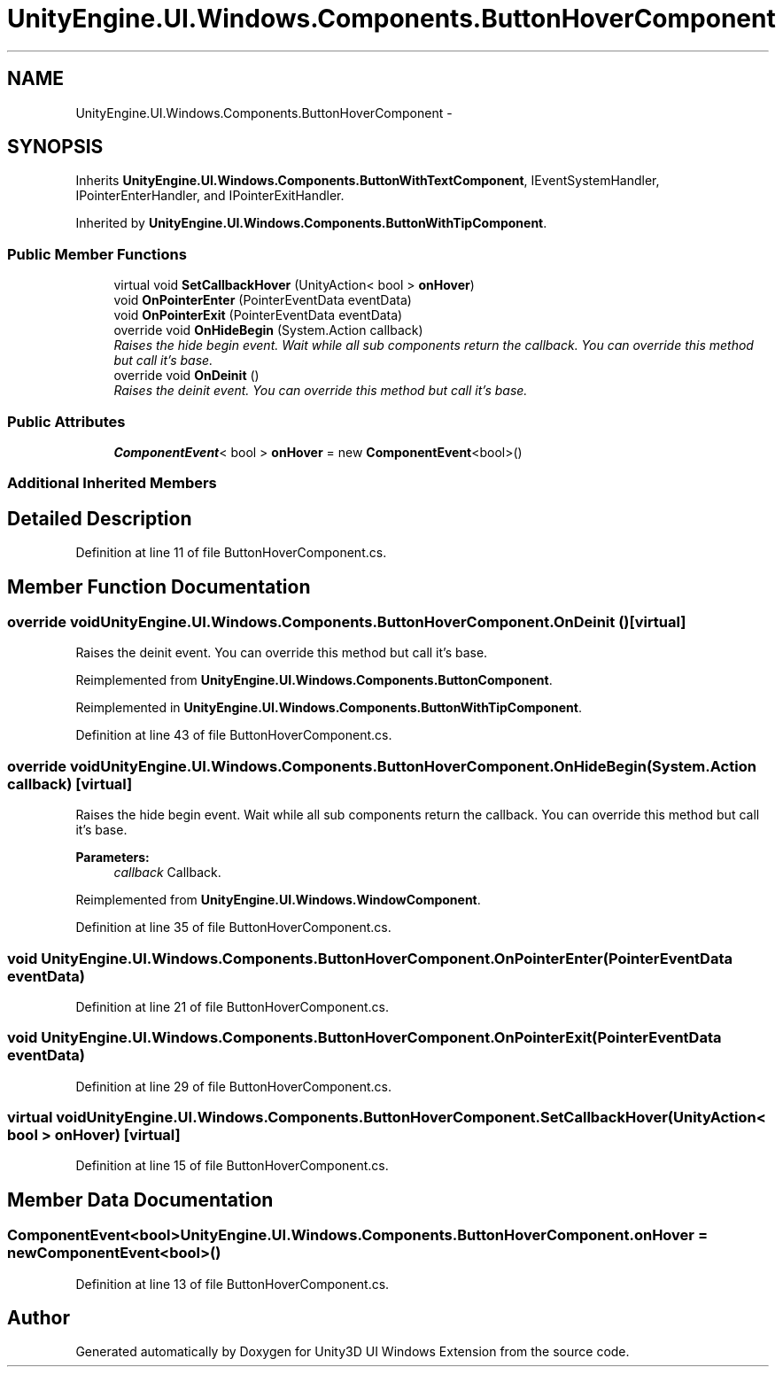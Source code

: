 .TH "UnityEngine.UI.Windows.Components.ButtonHoverComponent" 3 "Fri Apr 3 2015" "Version version 0.8a" "Unity3D UI Windows Extension" \" -*- nroff -*-
.ad l
.nh
.SH NAME
UnityEngine.UI.Windows.Components.ButtonHoverComponent \- 
.SH SYNOPSIS
.br
.PP
.PP
Inherits \fBUnityEngine\&.UI\&.Windows\&.Components\&.ButtonWithTextComponent\fP, IEventSystemHandler, IPointerEnterHandler, and IPointerExitHandler\&.
.PP
Inherited by \fBUnityEngine\&.UI\&.Windows\&.Components\&.ButtonWithTipComponent\fP\&.
.SS "Public Member Functions"

.in +1c
.ti -1c
.RI "virtual void \fBSetCallbackHover\fP (UnityAction< bool > \fBonHover\fP)"
.br
.ti -1c
.RI "void \fBOnPointerEnter\fP (PointerEventData eventData)"
.br
.ti -1c
.RI "void \fBOnPointerExit\fP (PointerEventData eventData)"
.br
.ti -1c
.RI "override void \fBOnHideBegin\fP (System\&.Action callback)"
.br
.RI "\fIRaises the hide begin event\&. Wait while all sub components return the callback\&. You can override this method but call it's base\&. \fP"
.ti -1c
.RI "override void \fBOnDeinit\fP ()"
.br
.RI "\fIRaises the deinit event\&. You can override this method but call it's base\&. \fP"
.in -1c
.SS "Public Attributes"

.in +1c
.ti -1c
.RI "\fBComponentEvent\fP< bool > \fBonHover\fP = new \fBComponentEvent\fP<bool>()"
.br
.in -1c
.SS "Additional Inherited Members"
.SH "Detailed Description"
.PP 
Definition at line 11 of file ButtonHoverComponent\&.cs\&.
.SH "Member Function Documentation"
.PP 
.SS "override void UnityEngine\&.UI\&.Windows\&.Components\&.ButtonHoverComponent\&.OnDeinit ()\fC [virtual]\fP"

.PP
Raises the deinit event\&. You can override this method but call it's base\&. 
.PP
Reimplemented from \fBUnityEngine\&.UI\&.Windows\&.Components\&.ButtonComponent\fP\&.
.PP
Reimplemented in \fBUnityEngine\&.UI\&.Windows\&.Components\&.ButtonWithTipComponent\fP\&.
.PP
Definition at line 43 of file ButtonHoverComponent\&.cs\&.
.SS "override void UnityEngine\&.UI\&.Windows\&.Components\&.ButtonHoverComponent\&.OnHideBegin (System\&.Action callback)\fC [virtual]\fP"

.PP
Raises the hide begin event\&. Wait while all sub components return the callback\&. You can override this method but call it's base\&. 
.PP
\fBParameters:\fP
.RS 4
\fIcallback\fP Callback\&.
.RE
.PP

.PP
Reimplemented from \fBUnityEngine\&.UI\&.Windows\&.WindowComponent\fP\&.
.PP
Definition at line 35 of file ButtonHoverComponent\&.cs\&.
.SS "void UnityEngine\&.UI\&.Windows\&.Components\&.ButtonHoverComponent\&.OnPointerEnter (PointerEventData eventData)"

.PP
Definition at line 21 of file ButtonHoverComponent\&.cs\&.
.SS "void UnityEngine\&.UI\&.Windows\&.Components\&.ButtonHoverComponent\&.OnPointerExit (PointerEventData eventData)"

.PP
Definition at line 29 of file ButtonHoverComponent\&.cs\&.
.SS "virtual void UnityEngine\&.UI\&.Windows\&.Components\&.ButtonHoverComponent\&.SetCallbackHover (UnityAction< bool > onHover)\fC [virtual]\fP"

.PP
Definition at line 15 of file ButtonHoverComponent\&.cs\&.
.SH "Member Data Documentation"
.PP 
.SS "\fBComponentEvent\fP<bool> UnityEngine\&.UI\&.Windows\&.Components\&.ButtonHoverComponent\&.onHover = new \fBComponentEvent\fP<bool>()"

.PP
Definition at line 13 of file ButtonHoverComponent\&.cs\&.

.SH "Author"
.PP 
Generated automatically by Doxygen for Unity3D UI Windows Extension from the source code\&.
